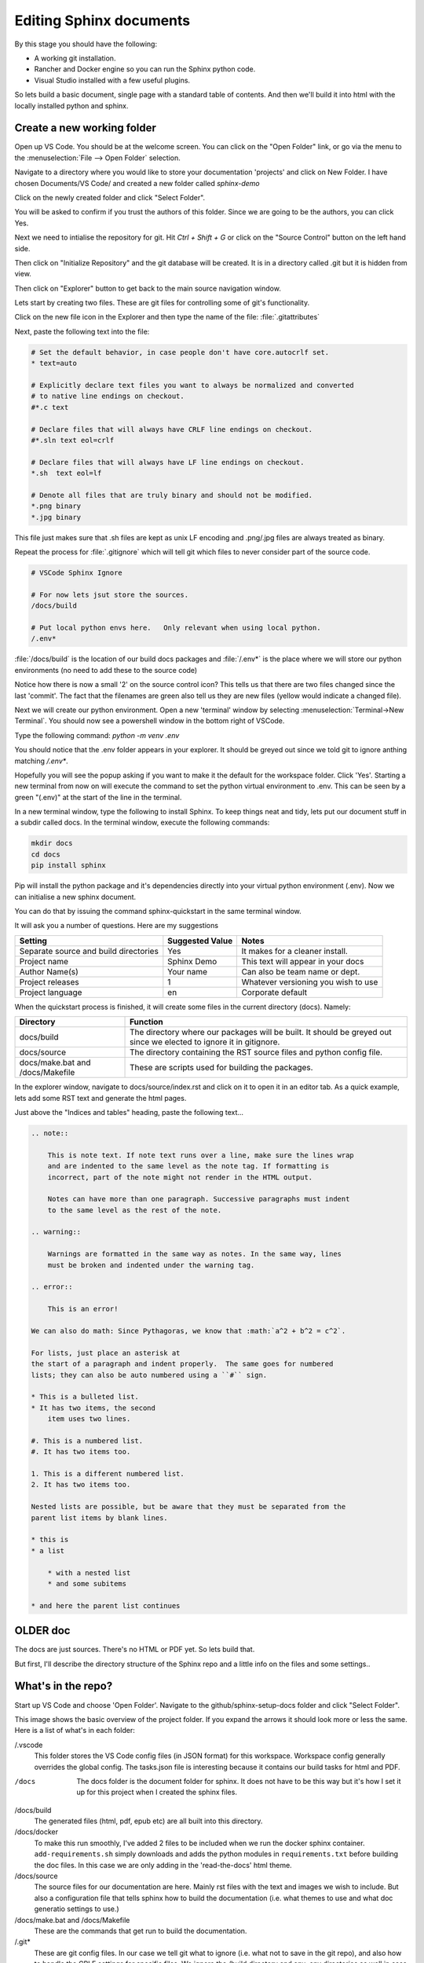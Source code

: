 Editing Sphinx documents
========================

By this stage you should have the following:

* A working git installation.
* Rancher and Docker engine so you can run the Sphinx python code.
* Visual Studio installed with a few useful plugins.


So lets build a basic document, single page with a standard table of contents.   And then we'll build it into html with the locally installed python and sphinx.

Create a new working folder
---------------------------

Open up VS Code.   You should be at the welcome screen.   You can click on the "Open Folder" link, or go via the menu to the :menuselection:`File --> Open Folder` selection.  

.. image:: images/79-VSCode-NewFolder.png

.. image:: images/80.png

Navigate to a directory where you would like to store your documentation 'projects' and click on New Folder.   I have chosen Documents/VS Code/ and created a new folder called `sphinx-demo`

.. image:: images/81.png

.. image:: images/82.png

Click on the newly created folder and click "Select Folder".

.. image:: images/83.png

You will be asked to confirm if you trust the authors of this folder.   Since we are going to be the authors, you can click Yes.

.. image:: images/84.png

Next we need to intialise the repository for git.   Hit `Ctrl + Shift + G` or click on the "Source Control" button on the left hand side.

.. image:: images/85.png

Then click on "Initialize Repository" and the git database will be created.    It is in a directory called .git but it is hidden from view.

.. image:: images/86.png

Then click on "Explorer" button to get back to the main source navigation window.

Lets start by creating two files.   These are git files for controlling some of git's functionality.

.. image:: images/88.png

.. image:: images/89.png

Click on the new file icon in the Explorer and then type the name of the file: :file:`.gitattributes`

.. image:: images/90.png

Next, paste the following text into the file:

.. code-block::

    # Set the default behavior, in case people don't have core.autocrlf set.
    * text=auto

    # Explicitly declare text files you want to always be normalized and converted
    # to native line endings on checkout.
    #*.c text

    # Declare files that will always have CRLF line endings on checkout.
    #*.sln text eol=crlf

    # Declare files that will always have LF line endings on checkout.
    *.sh  text eol=lf

    # Denote all files that are truly binary and should not be modified.
    *.png binary
    *.jpg binary

This file just makes sure that .sh files are kept as unix LF encoding and .png/.jpg files are always treated as binary.

Repeat the process for :file:`.gitignore` which will tell git which files to never consider part of the source code.

.. code-block::

    # VSCode Sphinx Ignore

    # For now lets jsut store the sources.
    /docs/build

    # Put local python envs here.   Only relevant when using local python.
    /.env*

:file:`/docs/build` is the location of our build docs packages and :file:`/.env*` is the place where we will store our python environments (no need to add these to the source code)

.. image:: images/91.png

Notice how there is now a small '2' on the source control icon?   This tells us that there are two files changed since the last 'commit'.  The fact that the filenames are green also tell us they are new files (yellow would indicate a changed file).

.. image:: images/92.png

Next we will create our python environment.    Open a new 'terminal' window by selecting :menuselection:`Terminal->New Terminal`.  You should now see a powershell window in the bottom right of VSCode.

.. image:: images/93.png

Type the following command: `python -m venv .env`

You should notice that the .env folder appears in your explorer.   It should be greyed out since we told git to ignore anthing matching `/.env*`.

.. image:: images/94.png

Hopefully you will see the popup asking if you want to make it the default for the workspace folder.    Click 'Yes'.   Starting a new terminal from now on will execute the command to set the python virtual environment to .env.   This can be seen by a green "(.env)" at the start of the line in the terminal.

.. image:: images/95.png

In a new terminal window, type the following to install Sphinx.   To keep things neat and tidy, lets put our document stuff in a subdir called docs.   In the terminal window, execute the following commands:

.. code-block::

    mkdir docs
    cd docs
    pip install sphinx

.. image:: images/96.png

Pip will install the python package and it's dependencies directly into your virtual python environment (.env).
Now we can initialise a new sphinx document.

You can do that by issuing the command sphinx-quickstart in the same terminal window.

It will ask you a number of questions.   Here are my suggestions

======================================= ======================= ===================================
Setting                                 Suggested Value         Notes 
======================================= ======================= ===================================
Separate source and build directories   Yes                     It makes for a cleaner install.
Project name                            Sphinx Demo             This text will appear in your docs
Author Name(s)                          Your name               Can also be team name or dept.
Project releases                        1                       Whatever versioning you wish to use
Project language                        en                      Corporate default
======================================= ======================= ===================================

When the quickstart process is finished, it will create some files in the current directory (docs).
Namely:

.. image:: images/96.png

=================================== ===========================================================================
Directory                           Function
=================================== ===========================================================================
docs/build                          The directory where our packages will be built.  It should be greyed out since we elected to ignore it in gitignore.
docs/source                         The directory containing the RST source files and python config file.
docs/make.bat and /docs/Makefile    These are scripts used for building the packages.
=================================== ===========================================================================

In the explorer window, navigate to docs/source/index.rst and click on it to open it in an editor tab.
As a quick example, lets add some RST text and generate the html pages.

Just above the "Indices and tables" heading, paste the following text...

.. code-block::

    .. note::

        This is note text. If note text runs over a line, make sure the lines wrap
        and are indented to the same level as the note tag. If formatting is
        incorrect, part of the note might not render in the HTML output.

        Notes can have more than one paragraph. Successive paragraphs must indent
        to the same level as the rest of the note.

    .. warning::

        Warnings are formatted in the same way as notes. In the same way, lines
        must be broken and indented under the warning tag.

    .. error::

        This is an error!

    We can also do math: Since Pythagoras, we know that :math:`a^2 + b^2 = c^2`.

    For lists, just place an asterisk at
    the start of a paragraph and indent properly.  The same goes for numbered
    lists; they can also be auto numbered using a ``#`` sign.

    * This is a bulleted list.
    * It has two items, the second
        item uses two lines.

    #. This is a numbered list.
    #. It has two items too.

    1. This is a different numbered list.
    2. It has two items too.

    Nested lists are possible, but be aware that they must be separated from the
    parent list items by blank lines.

    * this is
    * a list

        * with a nested list
        * and some subitems

    * and here the parent list continues


OLDER doc
---------

The docs are just sources.   There's no HTML or PDF yet.   So lets build that.

But first, I'll describe the directory structure of the Sphinx repo and a little info on the files and some settings..

What's in the repo?
-------------------

.. image:: images/73.png

Start up VS Code and choose 'Open Folder'.   Navigate to the github/sphinx-setup-docs folder and click "Select Folder".

.. image:: images/74-VSCodeIDE.png

This image shows the basic overview of the project folder.   If you expand the arrows it should look more or less the same.  Here is a list of what's in each folder:

/.vscode
    This folder stores the VS Code config files (in JSON format) for this workspace.   Workspace config generally overrides the global config.  The tasks.json file is interesting because it contains our build tasks for html and PDF.

/docs
    The docs folder is the document folder for sphinx.   It does not have to be this way but it's how I set it up for this project when I created the sphinx files.

/docs/build
    The generated files (html, pdf, epub etc) are all built into this directory.

/docs/docker
    To make this run smoothly, I've added 2 files to be included when we run the docker sphinx container.   ``add-requirements.sh`` simply downloads and adds the python modules in ``requirements.txt`` before building the doc files.   In this case we are only adding in the 'read-the-docs' html theme.

/docs/source
    The source files for our documentation are here.   Mainly rst files with the text and images we wish to include.  But also a configuration file that tells sphinx how to build the documentation (i.e. what themes to use and what doc generatio settings to use.)

/docs/make.bat and /docs/Makefile
    These are the commands that get run to build the documentation.

/.git*
    These are git config files.   In our case we tell git what to ignore (i.e. what not to save in the git repo), and also how to handle the CRLF settings for specific files.   We ignore the /build directory and any .env directories as well in case someone decides to create a python environment in the project.

Live Server
-----------

If you installed the "Live Preview" plugin, you can start a basic local html server to view your changes whenever you rebuild the documentation in html.   This is really handy for seeing your work progress.

.. image:: images/75.png

In the search bar (Ctrl-Shift-P) search for "> Live Preview" and click on "Live Preview: Start Server".   You might get a windows firewall warning to allow the traffic.

.. image:: images/76.png
    :scale: 30%

It should open a tab to http://127.0.0.1:3000/ but I find it easier opening that in a new web browser.
It will refresh the page with every change to the code.  If you navigate to http://127.0.0.1/docs/build/ you will see an empty webroot.

.. image:: images/77.png
    :scale: 30%

Build HTML and PDF documentation
--------------------------------

But if you now go back to VS Code and hit "Ctrl-Shift-B", the html pages will be built.    When it's done, there will be a 'doctrees' and a 'html' folder.     Click on the html folder and you should see the beautiful documentation.

.. image:: images/78.png

Finally, if you hit "Ctrl-Shift-Alt-B", you should see a list of tasks.   They will do the following:

clean
    Clean up the build dir (remove everything).   Its not a bad idea to do this before a build.  Especially if you are building PDF files.

docker-build-html
    The same as Ctrl-Shit-B.   Just build the html using docker.

docker-build-pdf
    Build the PDF file and save it in docs/build/latex dir.   It should be the only PDF file there.

There are also some "local-build" tasks for building with the inbuilt python.   But this should really only be done if you set up a virtual environment for python.   And this is beyond the scope of this doc.   Docker is clean and the container is destroyed afterwards.